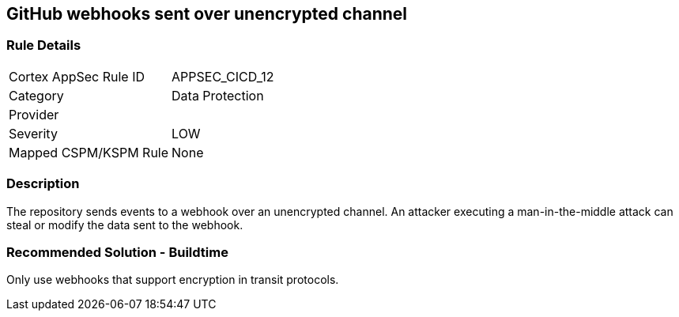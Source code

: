== GitHub webhooks sent over unencrypted channel

=== Rule Details

[cols="1,2"]
|===
|Cortex AppSec Rule ID |APPSEC_CICD_12
|Category |Data Protection
|Provider |
|Severity |LOW
|Mapped CSPM/KSPM Rule |None
|===


=== Description 

The repository sends events to a webhook over an unencrypted channel. An attacker executing a man-in-the-middle attack can steal or modify the data sent to the webhook.

=== Recommended Solution - Buildtime

Only use webhooks that support encryption in transit protocols.



